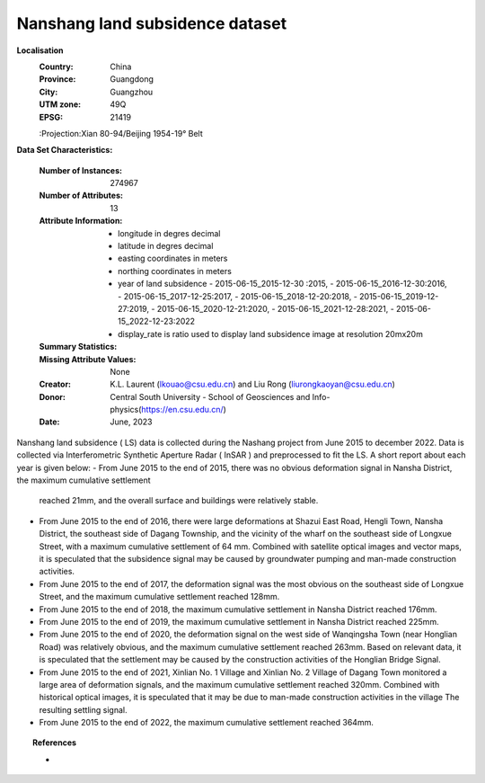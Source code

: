 .. _nanshang_dataset:

Nanshang land subsidence dataset
---------------------------------

**Localisation**
    :Country: China 
    :Province: Guangdong 
    :City: Guangzhou
    :UTM zone: 49Q 
    :EPSG: 21419
    :Projection:Xian 80-94/Beijing 1954-19° Belt

**Data Set Characteristics:**

    :Number of Instances: 274967 
    :Number of Attributes: 13
    :Attribute Information:
       
        - longitude in degres decimal 
        - latitude in degres decimal 
        - easting coordinates in meters
        - northing coordinates in meters 
        - year of land subsidence 
          - 2015-06-15_2015-12-30 :2015,
          - 2015-06-15_2016-12-30:2016, 
          - 2015-06-15_2017-12-25:2017, 
          - 2015-06-15_2018-12-20:2018, 
          - 2015-06-15_2019-12-27:2019, 
          - 2015-06-15_2020-12-21:2020, 
          - 2015-06-15_2021-12-28:2021, 
          - 2015-06-15_2022-12-23:2022
        - display_rate is ratio used to display land subsidence image at resolution 20mx20m 

    :Summary Statistics:

      ======================== ================== ============== =============== ===================
                                Min                Max               Mean          Std
      ======================== ================== ============== =============== ===================
      easting:                  2.493606e+06       2.536786e+06   2.517969e+06    11000.145496
      northing:                 1.973515e+07       1.978140e+07   1.976086e+07    11080.489651
      longitude:                1.132913e+02       1.137352e+02   1.135394e+02    0.106325
      latitude:                 2.251763e+01       2.291122e+01   2.273937e+01    0.100613
      2015:                     -2.173150e+01      2.198071e+01   2.454098e+00    4.564091
      2016:                     -6.418880e+01      2.242734e+01   -1.681817e+00   7.910394
      2017:                     -1.286565e+02      3.088651e+01   -4.526142e+00   13.303205
      2018:                     -1.767192e+02      4.598118e+01   -8.579401e+00   18.219551
      2019:                     -2.250049e+02      5.309525e+01   -1.256542e+01   24.311286
      2020:                     -2.630617e+02      5.890371e+01   -1.751829e+01   30.102894
      2021:                     -3.208993e+02      5.802831e+01   -2.481840e+01   37.282043
      2022:                     -3.682477e+02      6.414452e+01   -2.837542e+01   43.147739
      disp_rate:                -5.457732e+01      7.876161e+00   -4.416209e+00   6.062086
      ======================== ================== ============== =============== =====================

    :Missing Attribute Values: None
    :Creator: K.L. Laurent (lkouao@csu.edu.cn) and Liu Rong (liurongkaoyan@csu.edu.cn) 
    :Donor: Central South University - School of Geosciences and Info-physics(https://en.csu.edu.cn/)
    :Date: June, 2023


Nanshang land subsidence ( LS) data is collected during the Nashang project from June 2015 to december 2022.  Data is collected via 
Interferometric Synthetic Aperture Radar ( InSAR ) and preprocessed to fit the LS. A short report about each year is given below: 
- From June 2015 to the end of 2015, there was no obvious deformation signal in Nansha District, the maximum cumulative settlement 
  reached 21mm, and the overall surface and buildings were relatively stable.
- From June 2015 to the end of 2016, there were large deformations at Shazui East Road, Hengli Town, 
  Nansha District, the southeast side of Dagang Township, and the vicinity of the wharf on the southeast side of Longxue 
  Street, with a maximum cumulative settlement of 64 mm. Combined with satellite optical images and vector maps, it is speculated that 
  the subsidence signal may be caused by groundwater pumping and man-made construction activities.
- From June 2015 to the end of 2017, the deformation signal was the most obvious on the southeast side of Longxue 
  Street, and the maximum cumulative settlement reached 128mm.
- From June 2015 to the end of 2018, the maximum cumulative settlement in Nansha District reached 176mm.
- From June 2015 to the end of 2019, the maximum cumulative settlement in Nansha District reached 225mm.
- From June 2015 to the end of 2020, the deformation signal on the west side of Wanqingsha Town (near Honglian Road) was 
  relatively obvious, and the maximum cumulative settlement reached 263mm. Based on relevant data, it is speculated that the 
  settlement may be caused by the construction activities of the Honglian Bridge Signal.
- From June 2015 to the end of 2021, Xinlian No. 1 Village and Xinlian No. 2 Village of Dagang Town monitored a large area of 
  deformation signals, and the maximum cumulative settlement reached 320mm. Combined with historical optical images, it is speculated 
  that it may be due to man-made construction activities in the village The resulting settling signal.
- From June 2015 to the end of 2022, the maximum cumulative settlement reached 364mm.

.. topic:: References

   - 